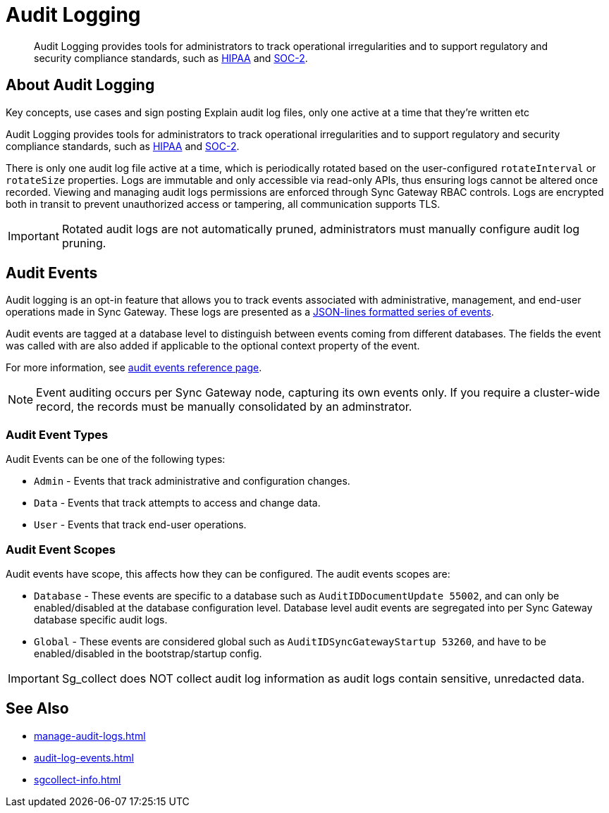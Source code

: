 = Audit Logging
:page-edition: Enterprise
:description: Audit Logging provides tools for administrators to track operational irregularities and to support regulatory and security compliance standards, such as link:https://www.hhs.gov/hipaa/index.html[HIPAA] and link:https://soc2.co.uk/soc2[SOC-2].

[abstract]
{description}

== About Audit Logging

Key concepts, use cases and sign posting
Explain audit log files, only one active at a time that they’re written etc

Audit Logging provides tools for administrators to track operational irregularities and to support regulatory and security compliance standards, such as link:https://www.hhs.gov/hipaa/index.html[HIPAA] and link:https://soc2.co.uk/soc2[SOC-2].

There is only one audit log file active at a time, which is periodically rotated based on the user-configured `rotateInterval` or `rotateSize` properties.
Logs are immutable and only accessible via read-only APIs, thus ensuring logs cannot be altered once recorded.
Viewing and managing audit logs permissions are enforced through Sync Gateway RBAC controls. 
Logs are encrypted both in transit to prevent unauthorized access or tampering, all communication supports TLS.

IMPORTANT: Rotated audit logs are not automatically pruned, administrators must manually configure audit log pruning.

== Audit Events

Audit logging is an opt-in feature that allows you to track events associated with administrative, management, and end-user operations made in Sync Gateway.
These logs are presented as a https://jsonlines.org/[JSON-lines formatted series of events].

Audit events are tagged at a database level to distinguish between events coming from different databases.
The fields the event was called with are also added if applicable to the optional context property of the event.

For more information, see xref:audit-log-events.adoc[audit events reference page].

NOTE: Event auditing occurs per Sync Gateway node, capturing its own events only.
If you require a cluster-wide record, the records must be manually consolidated by an adminstrator.

=== Audit Event Types

Audit Events can be one of the following types:

* `Admin` - Events that track administrative and configuration changes.

* `Data` - Events that track attempts to access and change data.

* `User` - Events that track end-user operations.

=== Audit Event Scopes

Audit events have scope, this affects how they can be configured.
The audit events scopes are:

* `Database` - These events are specific to a database such as `AuditIDDocumentUpdate 55002`, and can only be enabled/disabled at the database configuration level. 
Database level audit events are segregated into per Sync Gateway database specific audit logs.

*  `Global` - These events are considered global such as `AuditIDSyncGatewayStartup 53260`, and have to be enabled/disabled in the bootstrap/startup config.

IMPORTANT: Sg_collect does NOT collect audit log information as audit logs contain sensitive, unredacted data.

== See Also

* xref:manage-audit-logs.adoc[]

* xref:audit-log-events.adoc[]

* xref:sgcollect-info.adoc[]
